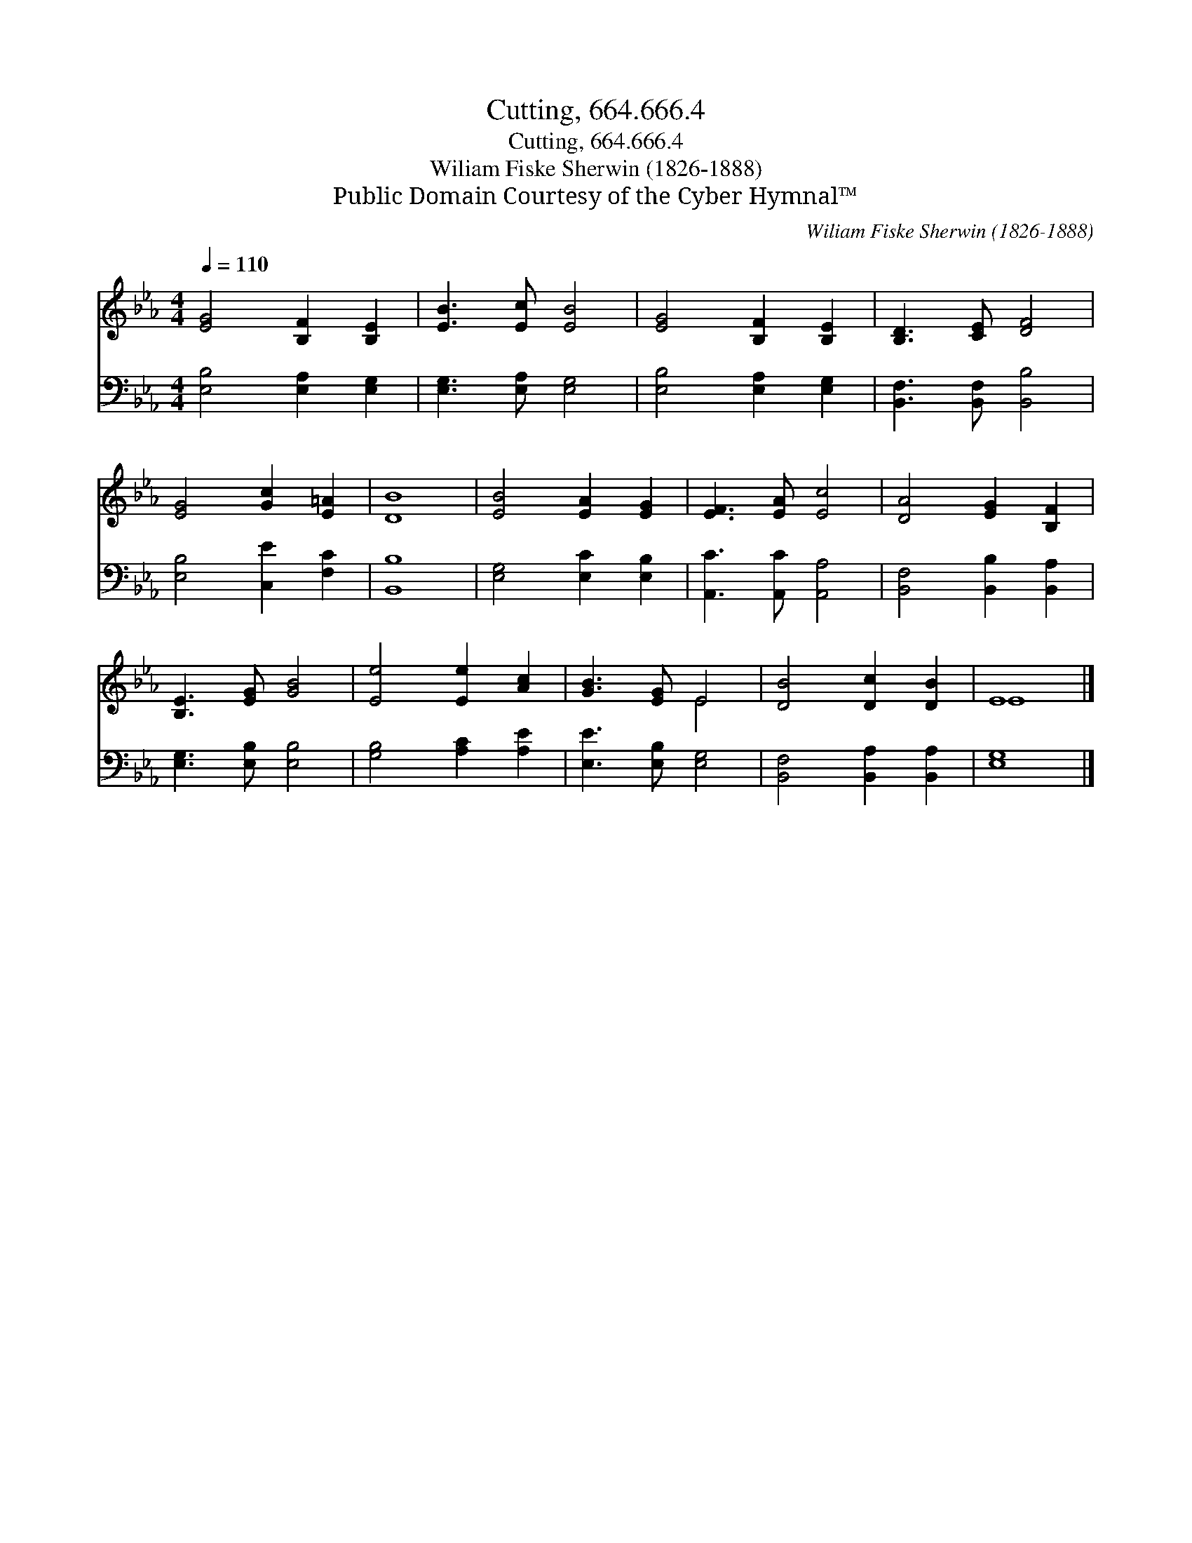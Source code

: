 X:1
T:Cutting, 664.666.4
T:Cutting, 664.666.4
T:Wiliam Fiske Sherwin (1826-1888)
T:Public Domain Courtesy of the Cyber Hymnal™
C:Wiliam Fiske Sherwin (1826-1888)
Z:Public Domain
Z:Courtesy of the Cyber Hymnal™
%%score ( 1 2 ) 3
L:1/8
Q:1/4=110
M:4/4
K:Eb
V:1 treble 
V:2 treble 
V:3 bass 
V:1
 [EG]4 [B,F]2 [B,E]2 | [EB]3 [Ec] [EB]4 | [EG]4 [B,F]2 [B,E]2 | [B,D]3 [CE] [DF]4 | %4
 [EG]4 [Gc]2 [E=A]2 | [DB]8 | [EB]4 [EA]2 [EG]2 | [EF]3 [EA] [Ec]4 | [DA]4 [EG]2 [B,F]2 | %9
 [B,E]3 [EG] [GB]4 | [Ee]4 [Ee]2 [Ac]2 | [GB]3 [EG] E4 | [DB]4 [Dc]2 [DB]2 | E8 |] %14
V:2
 x8 | x8 | x8 | x8 | x8 | x8 | x8 | x8 | x8 | x8 | x8 | x4 E4 | x8 | E8 |] %14
V:3
 [E,B,]4 [E,A,]2 [E,G,]2 | [E,G,]3 [E,A,] [E,G,]4 | [E,B,]4 [E,A,]2 [E,G,]2 | %3
 [B,,F,]3 [B,,F,] [B,,B,]4 | [E,B,]4 [C,E]2 [F,C]2 | [B,,B,]8 | [E,G,]4 [E,C]2 [E,B,]2 | %7
 [A,,C]3 [A,,C] [A,,A,]4 | [B,,F,]4 [B,,B,]2 [B,,A,]2 | [E,G,]3 [E,B,] [E,B,]4 | %10
 [G,B,]4 [A,C]2 [A,E]2 | [E,E]3 [E,B,] [E,G,]4 | [B,,F,]4 [B,,A,]2 [B,,A,]2 | [E,G,]8 |] %14

